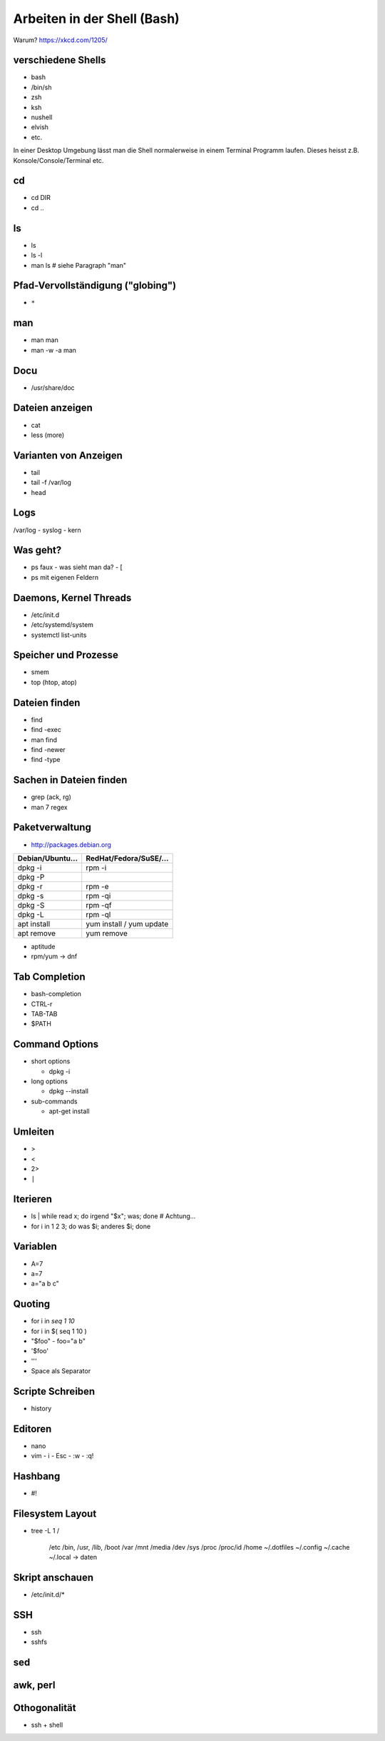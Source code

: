 Arbeiten in der Shell (Bash)
============================

Warum? https://xkcd.com/1205/

verschiedene Shells
-------------------
* bash
* /bin/sh
* zsh
* ksh
* nushell
* elvish
* etc.

In einer Desktop Umgebung lässt man die Shell normalerweise in
einem Terminal Programm laufen. Dieses heisst z.B.
Konsole/Console/Terminal etc.

cd
--
* cd DIR
* cd ..

ls
--
* ls
* ls -l
* man ls   # siehe Paragraph "man"
 
Pfad-Vervollständigung ("globing")
----------------------------------

* ``*``

man
---
* man man
* man -w -a man

Docu
----
* /usr/share/doc

Dateien anzeigen
----------------
* cat
* less (more)

Varianten von Anzeigen
----------------------
* tail
* tail -f /var/log
* head

Logs
----
/var/log
- syslog
- kern

Was geht?
---------
* ps faux
  - was sieht man da?
  - [
* ps mit eigenen Feldern

Daemons, Kernel Threads
-----------------------
* /etc/init.d
* /etc/systemd/system
* systemctl list-units

Speicher und Prozesse
---------------------
* smem
* top (htop, atop)

Dateien finden
--------------
* find
* find -exec
* man find
* find -newer
* find -type

Sachen in Dateien finden
------------------------
* grep (ack, rg)
* man 7 regex

Paketverwaltung
---------------
* http://packages.debian.org

================  =========================
Debian/Ubuntu...  RedHat/Fedora/SuSE/...
================  =========================
dpkg -i           rpm -i                    
dpkg -P                                     
dpkg -r           rpm -e                    
dpkg -s           rpm -qi                   
dpkg -S           rpm -qf                   
dpkg -L           rpm -ql                   
apt install       yum install / yum update  
apt remove        yum remove                
================  =========================

* aptitude
* rpm/yum -> dnf

Tab Completion
--------------
* bash-completion
* CTRL-r
* TAB-TAB
* $PATH

Command Options
---------------
* short options

  - dpkg -i

* long options

  - dpkg --install

* sub-commands

  - apt-get install

Umleiten
--------
* >
* <
* 2>
* ``|``

Iterieren
---------
* ls | while read x; do irgend "$x"; was; done # Achtung...
* for i in 1 2 3; do was $i; anderes $i; done

Variablen
---------
* A=7
* a=7
* a="a b c"

Quoting
-------
* for i in `seq 1 10`
* for i in $( seq 1 10 )
* "$foo"
  - foo="a b"
* '$foo'
* '\''
* Space als Separator

Scripte Schreiben
-----------------
* history

Editoren
--------
* nano
* vim
  - i
  - Esc
  - :w
  - :q!

Hashbang
--------
* #!

Filesystem Layout
-----------------
* tree -L 1 /

    /etc
    /bin, /usr, /lib, /boot
    /var
    /mnt
    /media
    /dev
    /sys
    /proc
    /proc/id
    /home
    ~/.dotfiles
    ~/.config
    ~/.cache
    ~/.local -> daten

Skript anschauen
----------------
* /etc/init.d/*

SSH
---
* ssh
* sshfs

sed
---

awk, perl
---------

Othogonalität
-------------
* ssh + shell

